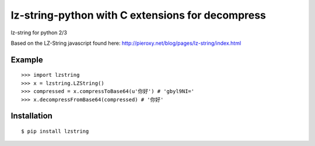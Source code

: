 lz-string-python with C extensions for decompress
================

lz-string for python 2/3

Based on the LZ-String javascript found here: http://pieroxy.net/blog/pages/lz-string/index.html

Example
-------
::

  >>> import lzstring
  >>> x = lzstring.LZString()
  >>> compressed = x.compressToBase64(u'你好') # 'gbyl9NI='
  >>> x.decompressFromBase64(compressed) # '你好'

Installation
------------
::

  $ pip install lzstring
